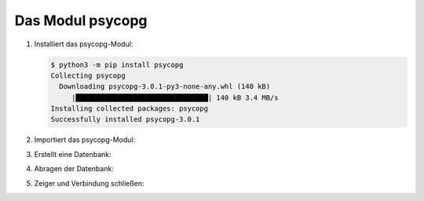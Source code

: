 Das Modul psycopg
=================

#. Installiert das psycopg-Modul:

   .. code-block:: console

      $ python3 -m pip install psycopg
      Collecting psycopg
        Downloading psycopg-3.0.1-py3-none-any.whl (140 kB)
           |████████████████████████████████| 140 kB 3.4 MB/s            
      Installing collected packages: psycopg
      Successfully installed psycopg-3.0.1

#. Importiert das psycopg-Modul:

   .. literalinclude:: psycopg.py
      :language: python
      :lines: 1
      :linenos:

#. Erstellt eine Datenbank:

   .. literalinclude:: psycopg.py
      :language: python
      :lines: 3-4
      :lineno-start: 3

#. Abragen der Datenbank:

   .. literalinclude:: psycopg.py
      :language: python
      :lines: 7-8
      :lineno-start: 7

#. Zeiger und Verbindung schließen:

   .. literalinclude:: psycopg.py
      :language: python
      :lines: 11-12
      :lineno-start: 11
